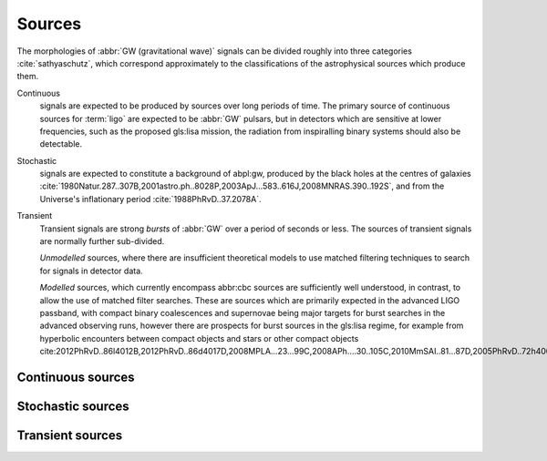 *******
Sources
*******

The morphologies of :abbr:`GW (gravitational wave)` signals can be divided roughly into three categories :cite:`sathyaschutz`, which correspond approximately to the classifications of the astrophysical sources which produce them.

Continuous
   signals are expected to be produced by sources over long periods of time.
   The primary source of continuous sources for :term:`ligo` are expected to be :abbr:`GW` pulsars, but in detectors which are sensitive at lower frequencies, such as the proposed gls:lisa mission, the radiation from inspiralling binary systems should also be detectable.


Stochastic
   signals are expected to constitute a background of abpl:gw,  produced by the black holes at the centres of galaxies :cite:`1980Natur.287..307B,2001astro.ph..8028P,2003ApJ...583..616J,2008MNRAS.390..192S`, and from the Universe's inflationary period :cite:`1988PhRvD..37.2078A`.

Transient
   Transient signals are strong *bursts* of :abbr:`GW` over a period of seconds or less.
   The sources of transient signals are normally further sub-divided.
   
   *Unmodelled* sources, where there are insufficient theoretical models to use matched filtering techniques to search for signals in detector data.

   *Modelled* sources, which currently encompass abbr:cbc sources are sufficiently well understood, in contrast, to allow the use of matched filter searches. These are sources which are primarily expected in the advanced LIGO passband, with compact binary coalescences and supernovae being major targets for burst searches in the advanced observing runs, however there are prospects for burst sources in the gls:lisa regime, for example from hyperbolic encounters between compact objects and stars or other compact objects  cite:2012PhRvD..86l4012B,2012PhRvD..86d4017D,2008MPLA...23...99C,2008APh....30..105C,2010MmSAI..81...87D,2005PhRvD..72h4009G,2010PhRvD..82j7501B,2011ApJ...729L..23G. 


Continuous sources
------------------

Stochastic sources
------------------

Transient sources
-----------------

.. bibliography:: gravitational-waves.bib
   :style: unsrt
